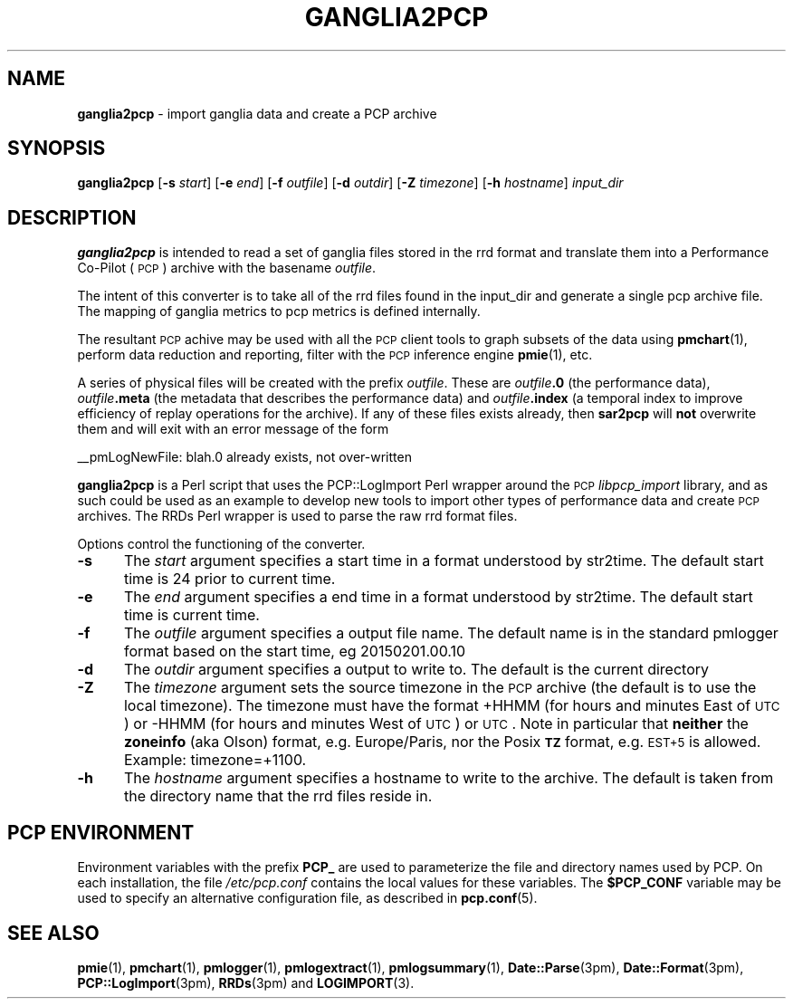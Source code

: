 '\"macro stdmacro
.\"
.\" Copyright (c) 2012-2013 Red Hat.
.\" Copyright (c) 2010 Ken McDonell.  All Rights Reserved.
.\" 
.\" This program is free software; you can redistribute it and/or modify it
.\" under the terms of the GNU General Public License as published by the
.\" Free Software Foundation; either version 2 of the License, or (at your
.\" option) any later version.
.\" 
.\" This program is distributed in the hope that it will be useful, but
.\" WITHOUT ANY WARRANTY; without even the implied warranty of MERCHANTABILITY
.\" or FITNESS FOR A PARTICULAR PURPOSE.  See the GNU General Public License
.\" for more details.
.\"
.TH GANGLIA2PCP 1 "PCP" "Performance Co-Pilot"
.SH NAME
\f3ganglia2pcp\f1 \- import ganglia data and create a PCP archive
.SH SYNOPSIS
\&\fBganglia2pcp\fR [\fB\-s\fR \fIstart\fR] [\fB\-e\fR \fIend\fR] [\fB\-f\fR \fIoutfile\fR] [\fB\-d\fR \fIoutdir\fR] [\fB\-Z\fR \fItimezone\fR] [\fB\-h\fR \fIhostname\fR] \fIinput_dir\fR
.SH DESCRIPTION
\&\fBganglia2pcp\fR is intended to read a set of ganglia files stored in the 
rrd format
and translate them into a Performance
Co-Pilot (\s-1PCP\s0) archive with the basename \fIoutfile\fR.
.PP
The intent of this converter is to take all of the rrd files found in the input_dir
and generate a single pcp archive file.  The mapping of ganglia metrics to pcp metrics
is defined internally.
.PP
The resultant \s-1PCP\s0 achive may be used with all the \s-1PCP\s0 client tools
to graph subsets of the data using \fBpmchart\fR(1),
perform data reduction and reporting, filter with
the \s-1PCP\s0 inference engine \fBpmie\fR(1), etc.
.PP
A series of physical files will be created with the prefix \fIoutfile\fR.
These are \fIoutfile\fR\fB.0\fR (the performance data),
\&\fIoutfile\fR\fB.meta\fR (the metadata that describes the performance data) and
\&\fIoutfile\fR\fB.index\fR (a temporal index to improve efficiency of replay
operations for the archive).  If any of these files exists already,
then \fBsar2pcp\fR will \fBnot\fR overwrite them and will exit with an error
message of the form
.PP
_\|_pmLogNewFile: \*(L"blah.0\*(R" already exists, not over-written
.PP
\&\fBganglia2pcp\fR is a Perl script that uses the PCP::LogImport Perl wrapper
around the \s-1PCP\s0 \fIlibpcp_import\fR
library, and as such could be used as an example to develop new
tools to import other types of performance data and create \s-1PCP\s0 archives.
The RRDs Perl wrapper is used to parse the raw rrd format files.
.PP
Options control the functioning of the converter.
.TP 5
.B \-s
The
.I start
argument specifies a start time in a format understood by str2time. The default
start time is 24 prior to current time.
.TP 5
.B \-e
The
.I end
argument specifies a end time in a format understood by str2time. The default
start time is current time.
.TP 5
.B \-f
The
.I outfile
argument specifies a output file name.  The default name is in the standard pmlogger format
based on the start time, eg 20150201.00.10
.TP 5
.B \-d
The
.I outdir
argument specifies a output to write to.  The default is the current directory
.TP 5
.B \-Z
The
.I timezone
argument sets the source timezone in the \s-1PCP\s0 archive (the
default is to use the local timezone).  The timezone must have the
format +HHMM (for hours and minutes East of \s-1UTC\s0) or \-HHMM (for hours
and minutes West of \s-1UTC\s0) or \s-1UTC\s0.  Note in particular that \fBneither\fR the \fBzoneinfo\fR
(aka Olson) format, e.g. Europe/Paris, nor the Posix \fB\s-1TZ\s0\fR format, e.g.
\&\s-1EST+5\s0 is allowed.
Example: timezone=\*(L"+1100\*(R".
.TP 5
.B \-h
The
.I hostname
argument specifies a hostname to write to the archive. The default is taken from the directory
name that the rrd files reside in.
.SH "PCP ENVIRONMENT"
Environment variables with the prefix
.B PCP_
are used to parameterize the file and directory names
used by PCP.
On each installation, the file
.I /etc/pcp.conf
contains the local values for these variables.
The
.B $PCP_CONF
variable may be used to specify an alternative
configuration file,
as described in
.BR pcp.conf (5).
.SH SEE ALSO
.BR pmie (1),
.BR pmchart (1),
.BR pmlogger (1),
.BR pmlogextract (1),
.BR pmlogsummary (1),
.BR Date::Parse (3pm),
.BR Date::Format (3pm),
.BR PCP::LogImport (3pm),
.BR RRDs (3pm)
and
.BR LOGIMPORT (3).
